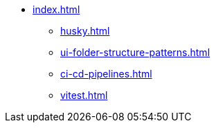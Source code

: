 * xref:index.adoc[]
** xref:husky.adoc[]
** xref:ui-folder-structure-patterns.adoc[]
** xref:ci-cd-pipelines.adoc[]
** xref:vitest.adoc[]